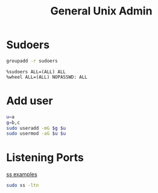 #+TITLE: General Unix Admin
#+WIKI: linux admin

* Sudoers

#+BEGIN_SRC bash
groupadd -r sudoers
#+END_SRC

#+BEGIN_EXAMPLE
%sudoers ALL=(ALL) ALL
%wheel ALL=(ALL) NOPASSWD: ALL
#+END_EXAMPLE

* Add user

#+BEGIN_SRC bash
u=a
g=b,c
sudo useradd -mG $g $u
sudo usermod -aG $u $u
#+END_SRC

* Listening Ports

[[http://www.binarytides.com/linux-ss-command/][ss examples]]

#+BEGIN_SRC bash
sudo ss -ltn
#+END_SRC
